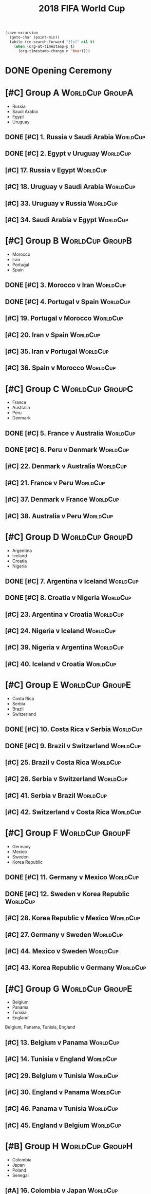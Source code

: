 # -*- Mode: org ; Coding: utf-8-unix -*-
#+TITLE: 2018 FIFA World Cup
#+CATEGORY: Football

# JST-6
#+HEADERS: :var n=6
#+begin_src emacs-lisp :results silent
(save-excursion
  (goto-char (point-min))
  (while (re-search-forward "[[<]" nil t)
    (when (org-at-timestamp-p t)
      (org-timestamp-change n 'hour))))
#+end_src

* DONE Opening Ceremony
  SCHEDULED: <2018-06-14 Thu 22:00>
  :PROPERTIES:
  :LOCATION: Luzhniki Stadium, Moscow
  :END:
* [#C] Group A                                              :WorldCup:GroupA:
  - Russia
  - Saudi Arabia
  - Egypt
  - Uruguay
** DONE [#C] 1. Russia v Saudi Arabia                              :WorldCup:
   SCHEDULED: <2018-06-15 Fri 00:00>
   :PROPERTIES:
   :LOCATION: Luzhniki Stadium, Moscow
   :END:
** DONE [#C] 2. Egypt v Uruguay                                    :WorldCup:
   SCHEDULED: <2018-06-15 Fri 21:00>
   :PROPERTIES:
   :LOCATION: Ekaterinburg Stadium
   :END:
** [#C] 17. Russia v Egypt                                         :WorldCup:
   SCHEDULED: <2018-06-20 Wed 03:00>
   :PROPERTIES:
   :LOCATION: Saint Petersburg Stadium
   :END:
** [#C] 18. Uruguay v Saudi Arabia                                 :WorldCup:
   SCHEDULED: <2018-06-21 Thu 00:00>
   :PROPERTIES:
   :LOCATION: Rostov-on-Don Stadium
   :END:
** [#C] 33. Uruguay v Russia                                       :WorldCup:
   SCHEDULED: <2018-06-25 Mon 23:00>
   :PROPERTIES:
   :LOCATION: Samara Stadium
   :END:
** [#C] 34. Saudi Arabia v Egypt                                   :WorldCup:
   SCHEDULED: <2018-06-25 Mon 23:00>
   :PROPERTIES:
   :LOCATION: Volgograd Stadium
   :END:
* [#C] Group B                                              :WorldCup:GroupB:
  - Morocco
  - Iran
  - Portugal
  - Spain
** DONE [#C] 3. Morocco v Iran                                     :WorldCup:
   SCHEDULED: <2018-06-16 Sat 00:00>
   :PROPERTIES:
   :LOCATION: Saint Petersburg Stadium
   :END:
** DONE [#C] 4. Portugal v Spain                                   :WorldCup:
   SCHEDULED: <2018-06-16 Sat 03:00>
   :PROPERTIES:
   :LOCATION: Fisht Stadium, Sochi
   :END:
** [#C] 19. Portugal v Morocco                                     :WorldCup:
   SCHEDULED: <2018-06-20 Wed 21:00>
   :PROPERTIES:
   :LOCATION: Luzhniki Stadium, Moscow
   :END:
** [#C] 20. Iran v Spain                                           :WorldCup:
   SCHEDULED: <2018-06-21 Thu 03:00>
   :PROPERTIES:
   :LOCATION: Kazan Arena
   :END:
** [#C] 35. Iran v Portugal                                        :WorldCup:
   SCHEDULED: <2018-06-26 Tue 03:00>
   :PROPERTIES:
   :LOCATION: Saransk Stadium
   :END:
** [#C] 36. Spain v Morocco                                        :WorldCup:
   SCHEDULED: <2018-06-26 Tue 03:00>
   :PROPERTIES:
   :LOCATION: Kaliningrad Stadium
   :END:
* [#C] Group C                                              :WorldCup:GroupC:
  - France
  - Australia
  - Peru
  - Denmark
** DONE [#C] 5. France v Australia                                 :WorldCup:
   SCHEDULED: <2018-06-16 Sat 19:00>
   :PROPERTIES:
   :LOCATION: Kazan Arena
   :END:
** DONE [#C] 6. Peru v Denmark                                     :WorldCup:
   SCHEDULED: <2018-06-17 Sun 01:00>
   :PROPERTIES:
   :LOCATION: Saransk Stadium
   :END:
** [#C] 22. Denmark v Australia                                    :WorldCup:
   SCHEDULED: <2018-06-21 Thu 21:00>
   :PROPERTIES:
   :LOCATION: Samara Stadium
   :END:
** [#C] 21. France v Peru                                          :WorldCup:
   SCHEDULED: <2018-06-22 Fri 00:00>
   :PROPERTIES:
   :LOCATION: Ekaterinburg Stadium
   :END:
** [#C] 37. Denmark v France                                       :WorldCup:
   SCHEDULED: <2018-06-26 Tue 23:00>
   :PROPERTIES:
   :LOCATION: Luzhniki Stadium, Moscow
   :END:
** [#C] 38. Australia v Peru                                       :WorldCup:
   SCHEDULED: <2018-06-26 Tue 23:00>
   :PROPERTIES:
   :LOCATION: Fisht Stadium, Sochi
   :END:
* [#C] Group D                                              :WorldCup:GroupD:
  - Argentina
  - Iceland
  - Croatia
  - Nigeria
** DONE [#C] 7. Argentina v Iceland                                :WorldCup:
   SCHEDULED: <2018-06-16 Sat 22:00>
   :PROPERTIES:
   :LOCATION: Otkrytiye Arena, Moscow
   :END:
** DONE [#C] 8. Croatia v Nigeria                                  :WorldCup:
   SCHEDULED: <2018-06-17 Sun 04:00>
   :PROPERTIES:
   :LOCATION: Kaliningrad Stadium
   :END:
** [#C] 23. Argentina v Croatia                                    :WorldCup:
   SCHEDULED: <2018-06-22 Fri 03:00>
   :PROPERTIES:
   :LOCATION: Nizhny Novgorod Stadium
   :END:
** [#C] 24. Nigeria v Iceland                                      :WorldCup:
   SCHEDULED: <2018-06-23 Sat 00:00>
   :PROPERTIES:
   :LOCATION: Volgograd Stadium
   :END:
** [#C] 39. Nigeria v Argentina                                    :WorldCup:
   SCHEDULED: <2018-06-27 Wed 03:00>
   :PROPERTIES:
   :LOCATION: Saint Petersburg Stadium
   :END:
** [#C] 40. Iceland v Croatia                                      :WorldCup:
   SCHEDULED: <2018-06-27 Wed 03:00>
   :PROPERTIES:
   :LOCATION: Rostov-on-Don Stadium
   :END:
* [#C] Group E                                              :WorldCup:GroupE:
  - Costa Rica
  - Serbia
  - Brazil
  - Switzerland
** DONE [#C] 10. Costa Rica v Serbia                               :WorldCup:
   SCHEDULED: <2018-06-17 Sun 21:00>
   :PROPERTIES:
   :LOCATION: Samara Stadium
   :END:
** DONE [#C] 9. Brazil v Switzerland                               :WorldCup:
   SCHEDULED: <2018-06-18 Mon 03:00>
   :PROPERTIES:
   :LOCATION: Rostov-on-Don Stadium
   :END:
** [#C] 25. Brazil v Costa Rica                                    :WorldCup:
   SCHEDULED: <2018-06-22 Fri 21:00>
   :PROPERTIES:
   :LOCATION: Saint Petersburg Stadium
   :END:
** [#C] 26. Serbia v Switzerland                                   :WorldCup:
   SCHEDULED: <2018-06-23 Sat 03:00>
   :PROPERTIES:
   :LOCATION: Kaliningrad Stadium
   :END:
** [#C] 41. Serbia v Brazil                                        :WorldCup:
   SCHEDULED: <2018-06-28 Thu 03:00>
   :PROPERTIES:
   :LOCATION: Otkrytiye Arena, Moscow
   :END:
** [#C] 42. Switzerland v Costa Rica                               :WorldCup:
   SCHEDULED: <2018-06-28 Thu 03:00>
   :PROPERTIES:
   :LOCATION: Nizhny Novgorod Stadium
   :END:
* [#C] Group F                                              :WorldCup:GroupF:
  - Germany
  - Mexico
  - Sweden
  - Korea Republic
** DONE [#C] 11. Germany v Mexico                                  :WorldCup:
   SCHEDULED: <2018-06-18 Mon 00:00>
   :PROPERTIES:
   :LOCATION:
   :END:
** DONE [#C] 12. Sweden v Korea Republic                           :WorldCup:
   SCHEDULED: <2018-06-18 Mon 21:00>
   :PROPERTIES:
   :LOCATION: Nizhny Novgorod Stadium
   :END:
** [#C] 28. Korea Republic v Mexico                                :WorldCup:
   SCHEDULED: <2018-06-24 Sun 00:00>
   :PROPERTIES:
   :LOCATION: Rostov-on-Don Stadium
   :END:
** [#C] 27. Germany v Sweden                                       :WorldCup:
   SCHEDULED: <2018-06-24 Sun 03:00>
   :PROPERTIES:
   :LOCATION: Fisht Stadium, Sochi
   :END:
** [#C] 44. Mexico v Sweden                                        :WorldCup:
   SCHEDULED: <2018-06-27 Wed 23:00>
   :PROPERTIES:
   :LOCATION: Ekaterinburg Stadium
   :END:
** [#C] 43. Korea Republic v Germany                               :WorldCup:
   SCHEDULED: <2018-06-27 Wed 23:00>
   :PROPERTIES:
   :LOCATION: Kazan Arena
   :END:
* [#C] Group G                                              :WorldCup:GroupE:
  - Belgium
  - Panama
  - Tunisia
  - England
  Belgium, Panama, Tunisia, England
** [#C] 13. Belgium v Panama                                       :WorldCup:
   SCHEDULED: <2018-06-19 Tue 00:00>
   :PROPERTIES:
   :LOCATION: Fisht Stadium, Sochi
   :END:
** [#C] 14. Tunisia v England                                      :WorldCup:
   SCHEDULED: <2018-06-19 Tue 03:00>
   :PROPERTIES:
   :LOCATION: Volgograd Stadium
   :END:
** [#C] 29. Belgium v Tunisia                                      :WorldCup:
   SCHEDULED: <2018-06-23 Sat 21:00>
   :PROPERTIES:
   :LOCATION: Otkrytiye Arena, Moscow
   :END:
** [#C] 30. England v Panama                                       :WorldCup:
   SCHEDULED: <2018-06-24 Sun 21:00>
   :PROPERTIES:
   :LOCATION: Nizhny Novgorod Stadium
   :END:
** [#C] 46. Panama v Tunisia                                       :WorldCup:
   SCHEDULED: <2018-06-29 Fri 03:00>
   :PROPERTIES:
   :LOCATION: Saransk Stadium
   :END:
** [#C] 45. England v Belgium                                      :WorldCup:
   SCHEDULED: <2018-06-29 Fri 03:00>
   :PROPERTIES:
   :LOCATION: Kaliningrad Stadium
   :END:
* [#B] Group H                                              :WorldCup:GroupH:
  - Colombia
  - Japan
  - Poland
  - Senegal
** [#A] 16. Colombia v Japan                                       :WorldCup:
   SCHEDULED: <2018-06-19 Tue 21:00>
   :PROPERTIES:
   :LOCATION: Saransk Stadium
   :END:
** [#C] 15. Poland v Senegal                                       :WorldCup:
   SCHEDULED: <2018-06-20 Wed 00:00>
   :PROPERTIES:
   :LOCATION: Otkrytiye Arena, Moscow
   :END:
** [#A] 32. Japan v Senegal                                        :WorldCup:
   SCHEDULED: <2018-06-25 Mon 00:00>
   :PROPERTIES:
   :LOCATION: Ekaterinburg Stadium
   :END:
** [#C] 31. Poland v Colombia                                      :WorldCup:
   SCHEDULED: <2018-06-25 Mon 03:00>
   :PROPERTIES:
   :LOCATION: Kazan Arena
   :END:
** [#A] 47. Japan v Poland                                         :WorldCup:
   SCHEDULED: <2018-06-28 Thu 23:00>
   :PROPERTIES:
   :LOCATION: Volgograd Stadium
   :END:
** [#C] 48. Senegal v Colombia                                     :WorldCup:
   SCHEDULED: <2018-06-28 Thu 23:00>
   :PROPERTIES:
   :LOCATION: Samara Stadium
   :END:
* [#B] Round of 16                                       :WorldCup:Roundof16:
** [#B] 50. Winner Group C v Runner-up Group D                     :WorldCup:
   SCHEDULED: <2018-06-30 Sat 23:00>
   :PROPERTIES:
   :LOCATION: Kazan Arena
   :END:
** [#B] 49. Winner Group A v Runner-up Group B                     :WorldCup:
   SCHEDULED: <2018-07-01 Sun 03:00>
   :PROPERTIES:
   :LOCATION: Fisht Stadium, Sochi
   :END:
** [#B] 51. Winner Group B v Runner-up Group A                     :WorldCup:
   SCHEDULED: <2018-07-01 Sun 23:00>
   :PROPERTIES:
   :LOCATION: Luzhniki Stadium, Moscow
   :END:
** [#B] 52. Winner Group D v Runner-up Group C                     :WorldCup:
   SCHEDULED: <2018-07-02 Mon 03:00>
   :PROPERTIES:
   :LOCATION: Nizhny Novgorod Stadium
   :END:
** [#B] 53. Winner Group E v Runner-up Group F                     :WorldCup:
   SCHEDULED: <2018-07-02 Mon 23:00>
   :PROPERTIES:
   :LOCATION: Samara Stadium
   :END:
** [#B] 54. Winner Group G v Runner-up Group H                     :WorldCup:
   SCHEDULED: <2018-07-03 Tue 03:00>
   :PROPERTIES:
   :LOCATION: Rostov-on-Don Stadium
   :END:
** [#B] 55. Winner Group F v Runner-up Group E                     :WorldCup:
   SCHEDULED: <2018-07-03 Tue 23:00>
   :PROPERTIES:
   :LOCATION: Saint Petersburg Stadium
   :END:
** [#B] 56. Winner Group H v Runner-up Group G                     :WorldCup:
   SCHEDULED: <2018-07-04 Wed 03:00>
   :PROPERTIES:
   :LOCATION: Otkrytiye Arena, Moscow
   :END:
* [#B] Quarter Finals                                :WorldCup:QuarterFinals:
** [#B] 57. Winner Match 49 v Winner Match 50                      :WorldCup:
   SCHEDULED: <2018-07-06 Fri 23:00>
   :PROPERTIES:
   :LOCATION: Nizhny Novgorod Stadium
   :END:
** [#B] 58. Winner Match 53 v Winner Match 54                      :WorldCup:
   SCHEDULED: <2018-07-07 Sat 03:00>
   :PROPERTIES:
   :LOCATION: Kazan Arena
   :END:
** [#B] 60. Winner Match 55 v Winner Match 56                      :WorldCup:
   SCHEDULED: <2018-07-07 Sat 23:00>
   :PROPERTIES:
   :LOCATION: Samara Stadium
   :END:
** [#B] 59. Winner Match 51 v Winner Match 52                      :WorldCup:
   SCHEDULED: <2018-07-08 Sun 03:00>
   :PROPERTIES:
   :LOCATION: Fisht Stadium, Sochi
   :END:
* [#B] Semi Finals                                      :WorldCup:SemiFinals:
** [#A] 61. Winner Match 57 v Winner Match 58                      :WorldCup:
   SCHEDULED: <2018-07-11 Wed 03:00>
   :PROPERTIES:
   :LOCATION: Saint Petersburg Stadium
   :END:
** [#A] 62. Winner Match 59 v Winner Match 60                      :WorldCup:
   SCHEDULED: <2018-07-12 Thu 03:00>
   :PROPERTIES:
   :LOCATION: Luzhniki Stadium, Moscow
   :END:
* [#C] Third Place Match                           :WorldCup:ThirdPlaceMatch:
** [#C] 63. Losers Match 61 v Losers Match 62                      :WorldCup:
   SCHEDULED: <2018-07-14 Sat 23:00>
   :PROPERTIES:
   :LOCATION: Saint Petersburg Stadium
   :END:
* [#B] Final                                                 :WorldCup:Final:
** [#A] 64. Winner Match 61 v Winner Match 62             :WorldCup:WorldCup:
   SCHEDULED: <2018-07-16 Mon 05:00>
   :PROPERTIES:
   :LOCATION: Luzhniki Stadium, Moscow
   :END:
